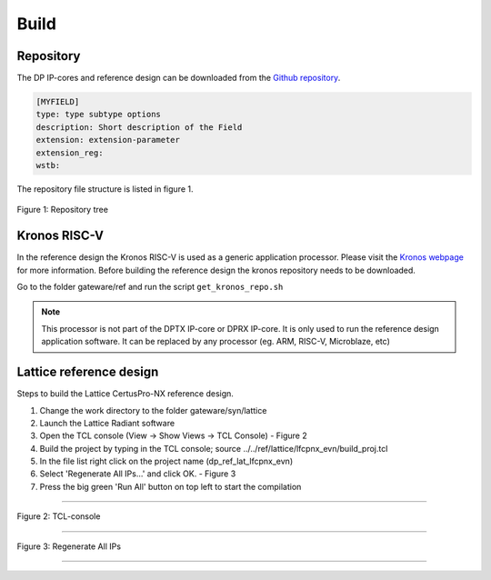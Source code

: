 Build
=====

Repository
^^^^^^^^^^
The DP IP-cores and reference design can be downloaded from the `Github repository <https://github.com/Parretto/DisplayPort>`_.


.. code-block:: ini

    [MYFIELD]
    type: type subtype options
    description: Short description of the Field
    extension: extension-parameter
    extension_reg:
    wstb:

    
The repository file structure is listed in figure 1.

.. figure:: ./images/repo-tree.png
   :align: center
   :alt: Repository tree
Figure 1: Repository tree

.. comment
.. comment	.
.. comment	└── gateware
.. comment		├── src 				- Source folder
.. comment    	│	├── app					- Application
.. comment    	│	├── lib					- Library
.. comment    	│	├── misc				- Miscellaneous
.. comment    	│	├── pm					- Policy maker
.. comment    	│	├── rx					- DP RX
.. comment    	│	├── tx					- DP TX
.. comment    	│	└── vtb					- Video toolbox
.. comment    	├── ref					- Reference folder
.. comment    	│	├── kronos				- Kronos RISC-V 
.. comment    	│	└── lattice				- Lattice
.. comment    	│   	└── lfcpnx_evn			- CertusPro-NX 
.. comment    	└── syn					- Synthesis folder
.. comment        	└── lattice				- Lattice


Kronos RISC-V
^^^^^^^^^^^^^
In the reference design the Kronos RISC-V is used as a generic application processor. 
Please visit the `Kronos webpage <https://sonalpinto.github.io/kronos/#/>`_ for more information. 
Before building the reference design the kronos repository needs to be downloaded.

Go to the folder gateware/ref and run the script ``get_kronos_repo.sh``


.. note::
   This processor is not part of the DPTX IP-core or DPRX IP-core.
   It is only used to run the reference design application software.
   It can be replaced by any processor (eg. ARM, RISC-V, Microblaze, etc)


Lattice reference design
^^^^^^^^^^^^^^^^^^^^^^^^^^^^^^^^^^^^^
Steps to build the Lattice CertusPro-NX reference design. 

#. Change the work directory to the folder gateware/syn/lattice
#. Launch the Lattice Radiant software
#. Open the TCL console (View -> Show Views -> TCL Console) - Figure 2
#. Build the project by typing in the TCL console; source ../../ref/lattice/lfcpnx_evn/build_proj.tcl
#. In the file list right click on the project name (dp_ref_lat_lfcpnx_evn) 
#. Select 'Regenerate All IPs...' and click OK. - Figure 3
#. Press the big green 'Run All' button on top left to start the compilation

-----

.. figure:: ./images/lat-tcl-console.png
   :align: center
   :alt: TCL-console
Figure 2: TCL-console

-----

.. figure:: ./images/lat-regenerate-ip.png
   :align: center
   :alt: Regenerate 
Figure 3: Regenerate All IPs

-----
